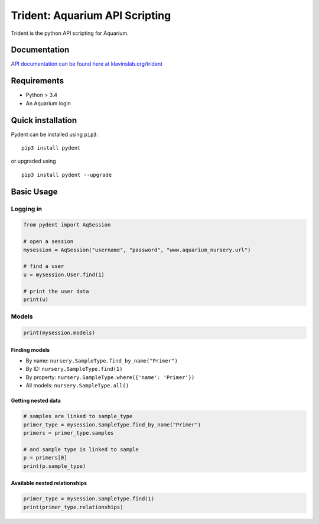 Trident: Aquarium API Scripting
===============================

|CircleCI| |PyPI version|

Trident is the python API scripting for Aquarium.

Documentation
-------------

`API documentation can be found here at
klavinslab.org/trident <http://www.klavinslab.org/trident>`__

Requirements
------------

-  Python > 3.4
-  An Aquarium login

Quick installation
------------------

Pydent can be installed using ``pip3``.

::

       pip3 install pydent

or upgraded using

::

       pip3 install pydent --upgrade

Basic Usage
-----------

Logging in
~~~~~~~~~~

.. code:: python

   from pydent import AqSession

   # open a session
   mysession = AqSession("username", "password", "www.aquarium_nursery.url")

   # find a user
   u = mysession.User.find(1)

   # print the user data
   print(u)

Models
~~~~~~

.. code:: python

   print(mysession.models)

Finding models
^^^^^^^^^^^^^^

-  By name: ``nursery.SampleType.find_by_name("Primer")``

-  By ID: ``nursery.SampleType.find(1)``

-  By property: ``nursery.SampleType.where({'name': 'Primer'})``

-  All models: ``nursery.SampleType.all()``

Getting nested data
^^^^^^^^^^^^^^^^^^^

.. code:: python

   # samples are linked to sample_type
   primer_type = mysession.SampleType.find_by_name("Primer")
   primers = primer_type.samples

   # and sample type is linked to sample
   p = primers[0]
   print(p.sample_type)

Available nested relationships
^^^^^^^^^^^^^^^^^^^^^^^^^^^^^^

.. code:: python

   primer_type = mysession.SampleType.find(1)
   print(primer_type.relationships)

.. |CircleCI| image:: https://circleci.com/gh/klavinslab/trident/tree/master.svg?style=svg&circle-token=88677c59698d55a127a080cba9ca025cf8072f6c
   :target: https://circleci.com/gh/klavinslab/trident/tree/master
.. |PyPI version| image:: https://badge.fury.io/py/pydent.svg
   :target: https://badge.fury.io/py/pydent
